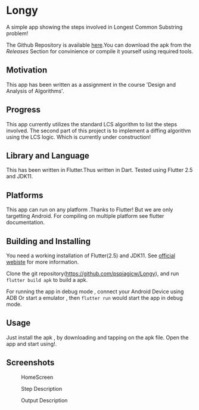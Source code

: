 * Longy
A simple app showing the steps involved in Longest Common Substring problem!

The Github Repository is available [[https://github.com/pspiagicw/Longy][here]].You can download the apk from the /Releases/ Section for convinience or
compile it yourself using required tools.

** Motivation
This app has been written as a assignment in the course 'Design and Analysis of Algorithms'.

** Progress
This app currently utilizes the standard LCS algorithm to list the steps involved.
The second part of this project is to implement a diffing algorithm using the LCS logic.
Which is currently under construction!

** Library and Language
This has been written in Flutter.Thus written in Dart.
Tested using Flutter 2.5 and JDK11.

** Platforms
This app can run on any platform .Thanks to Flutter!
But we are only targetting Android. For compiling on multiple platform see flutter documentation.

** Building and Installing

You need a working installation of Flutter(2.5) and JDK11.
See [[https://flutter.dev/][official webiste]] for more information.

Clone the git repository(https://github.com/pspiagicw/Longy), and run
~flutter build apk~ to build a apk.

For running the app in debug mode ,
connect your Android Device using ADB Or start a emulator , then ~flutter run~
would start the app in debug mode.

** Usage
Just install the apk , by downloading and tapping on the apk file.
Open the app and start using!.

** Screenshots

#+caption: HomeScreen
[[./screenshots/homescreen.jpg]]

#+caption: Step Description
[[./screenshots/step_description.jpg]]

#+caption: Output Description
[[./screenshots/output.jpg]]
